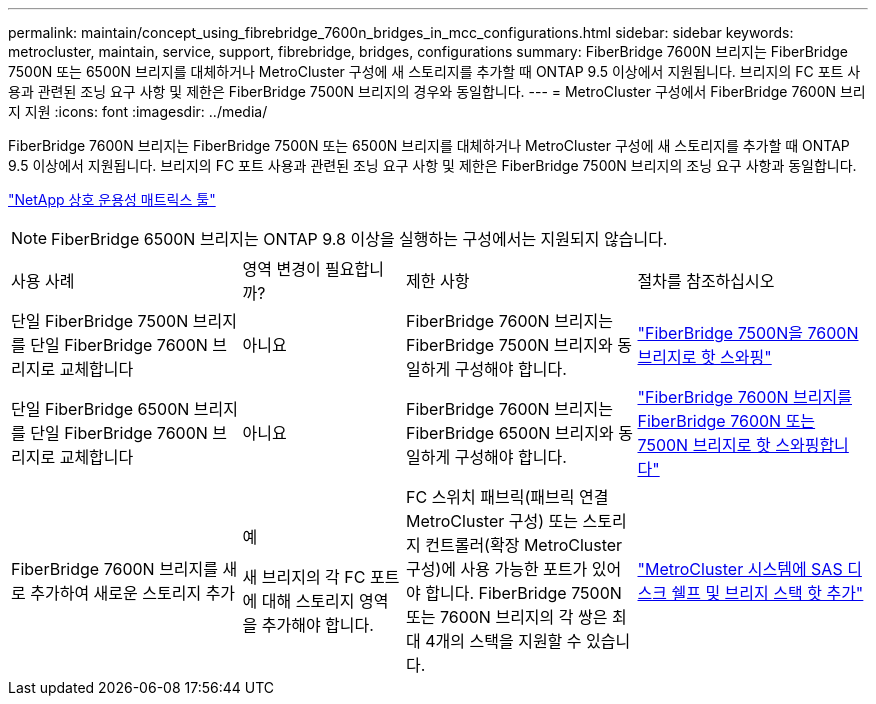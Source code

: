 ---
permalink: maintain/concept_using_fibrebridge_7600n_bridges_in_mcc_configurations.html 
sidebar: sidebar 
keywords: metrocluster, maintain, service, support, fibrebridge, bridges, configurations 
summary: FiberBridge 7600N 브리지는 FiberBridge 7500N 또는 6500N 브리지를 대체하거나 MetroCluster 구성에 새 스토리지를 추가할 때 ONTAP 9.5 이상에서 지원됩니다. 브리지의 FC 포트 사용과 관련된 조닝 요구 사항 및 제한은 FiberBridge 7500N 브리지의 경우와 동일합니다. 
---
= MetroCluster 구성에서 FiberBridge 7600N 브리지 지원
:icons: font
:imagesdir: ../media/


[role="lead"]
FiberBridge 7600N 브리지는 FiberBridge 7500N 또는 6500N 브리지를 대체하거나 MetroCluster 구성에 새 스토리지를 추가할 때 ONTAP 9.5 이상에서 지원됩니다. 브리지의 FC 포트 사용과 관련된 조닝 요구 사항 및 제한은 FiberBridge 7500N 브리지의 조닝 요구 사항과 동일합니다.

https://mysupport.netapp.com/matrix["NetApp 상호 운용성 매트릭스 툴"^]


NOTE: FiberBridge 6500N 브리지는 ONTAP 9.8 이상을 실행하는 구성에서는 지원되지 않습니다.

[cols="27,19,27,27"]
|===


| 사용 사례 | 영역 변경이 필요합니까? | 제한 사항 | 절차를 참조하십시오 


 a| 
단일 FiberBridge 7500N 브리지를 단일 FiberBridge 7600N 브리지로 교체합니다
 a| 
아니요
 a| 
FiberBridge 7600N 브리지는 FiberBridge 7500N 브리지와 동일하게 구성해야 합니다.
 a| 
link:task_replace_a_sle_fc_to_sas_bridge.html#hot-swapping-a-fibrebridge-7500n-with-a-7600n-bridge["FiberBridge 7500N을 7600N 브리지로 핫 스와핑"]



 a| 
단일 FiberBridge 6500N 브리지를 단일 FiberBridge 7600N 브리지로 교체합니다
 a| 
아니요
 a| 
FiberBridge 7600N 브리지는 FiberBridge 6500N 브리지와 동일하게 구성해야 합니다.
 a| 
link:task_replace_a_sle_fc_to_sas_bridge.html#hot-swapping-a-fibrebridge-6500n-bridge-with-a-fibrebridge-7600n-or-7500n-bridge["FiberBridge 7600N 브리지를 FiberBridge 7600N 또는 7500N 브리지로 핫 스와핑합니다"]



 a| 
FiberBridge 7600N 브리지를 새로 추가하여 새로운 스토리지 추가
 a| 
예

새 브리지의 각 FC 포트에 대해 스토리지 영역을 추가해야 합니다.
 a| 
FC 스위치 패브릭(패브릭 연결 MetroCluster 구성) 또는 스토리지 컨트롤러(확장 MetroCluster 구성)에 사용 가능한 포트가 있어야 합니다. FiberBridge 7500N 또는 7600N 브리지의 각 쌍은 최대 4개의 스택을 지원할 수 있습니다.
 a| 
link:task_fb_hot_add_stack_of_shelves_and_bridges.html["MetroCluster 시스템에 SAS 디스크 쉘프 및 브리지 스택 핫 추가"]

|===